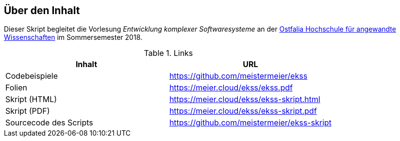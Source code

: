 == Über den Inhalt
Dieser Skript begleitet die Vorlesung _Entwicklung komplexer Softwaresysteme_ an der https://www.ostfalia.de[Ostfalia Hochschule für angewandte Wissenschaften] im Sommersemester 2018.

.Links
[options="header"]
|===
|Inhalt|URL
|Codebeispiele|https://github.com/meistermeier/ekss
|Folien|https://meier.cloud/ekss/ekss.pdf
|Skript (HTML)|https://meier.cloud/ekss/ekss-skript.html
|Skript (PDF)|https://meier.cloud/ekss/ekss-skript.pdf
|Sourcecode des Scripts|https://github.com/meistermeier/ekss-skript
|===

